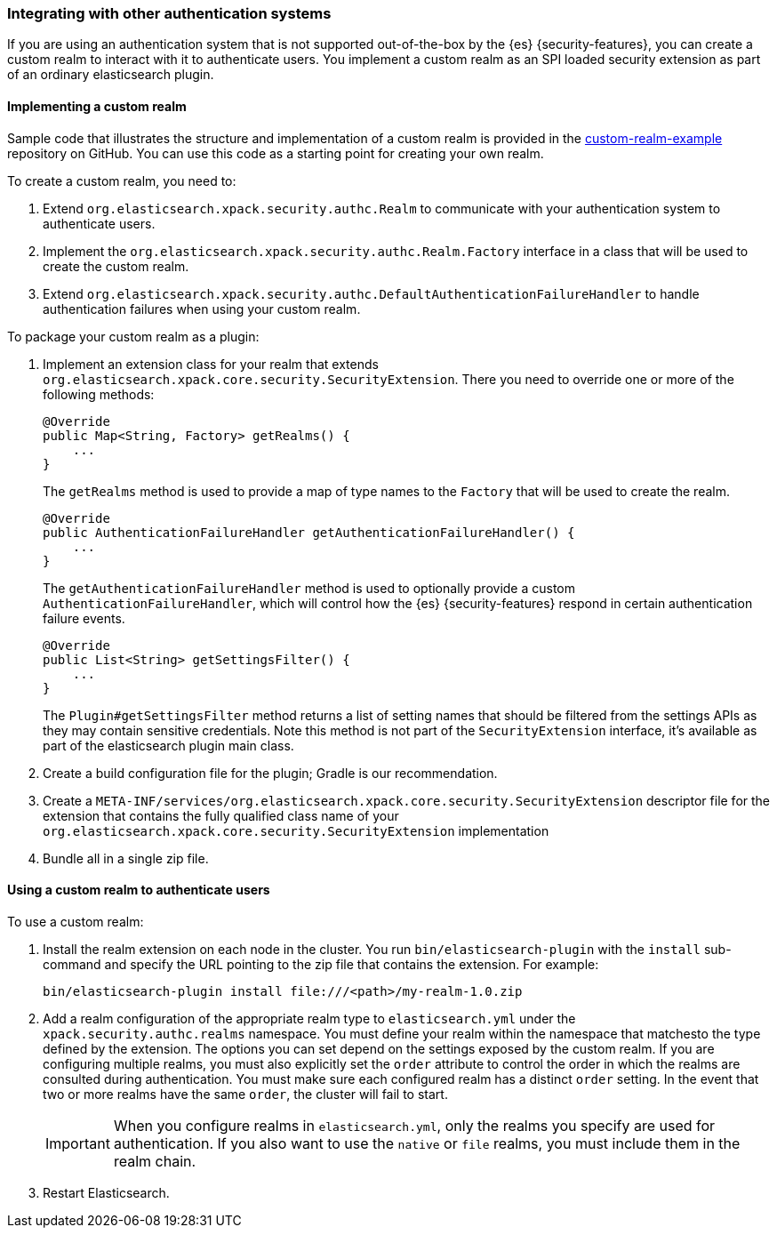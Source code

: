 [role="xpack"]
[[custom-realms]]
=== Integrating with other authentication systems

If you are using an authentication system that is not supported out-of-the-box
by the {es} {security-features}, you can create a custom realm to interact with
it to authenticate users. You implement a custom realm as an SPI loaded security
extension as part of an ordinary elasticsearch plugin.

[[implementing-custom-realm]]
==== Implementing a custom realm

Sample code that illustrates the structure and implementation of a custom realm
is provided in the https://github.com/elastic/shield-custom-realm-example[custom-realm-example]
repository on GitHub. You can use this code as a starting point for creating your
own realm.

To create a custom realm, you need to:

. Extend `org.elasticsearch.xpack.security.authc.Realm` to communicate with your
  authentication system to authenticate users.
. Implement the `org.elasticsearch.xpack.security.authc.Realm.Factory` interface in
  a class that will be used to create the custom realm.
. Extend `org.elasticsearch.xpack.security.authc.DefaultAuthenticationFailureHandler` to
  handle authentication failures when using your custom realm.

To package your custom realm as a plugin:

. Implement an extension class for your realm that extends
  `org.elasticsearch.xpack.core.security.SecurityExtension`. There you need to
  override one or more of the following methods:
+
[source,java]
----------------------------------------------------
@Override
public Map<String, Factory> getRealms() {
    ...
}
----------------------------------------------------
+
The `getRealms` method is used to provide a map of type names to the `Factory` that
will be used to create the realm.
+
[source,java]
----------------------------------------------------
@Override
public AuthenticationFailureHandler getAuthenticationFailureHandler() {
    ...
}
----------------------------------------------------
+
The `getAuthenticationFailureHandler` method is used to optionally provide a
custom `AuthenticationFailureHandler`, which will control how the
{es} {security-features} respond in certain authentication failure events.
+
[source,java]
----------------------------------------------------
@Override
public List<String> getSettingsFilter() {
    ...
}
----------------------------------------------------
+
The `Plugin#getSettingsFilter` method returns a list of setting names that should be
filtered from the settings APIs as they may contain sensitive credentials. Note this method is not
part of the `SecurityExtension` interface, it's available as part of the elasticsearch plugin main class.

. Create a build configuration file for the plugin; Gradle is our recommendation.
. Create a `META-INF/services/org.elasticsearch.xpack.core.security.SecurityExtension` descriptor file for the
  extension that contains the fully qualified class name of your `org.elasticsearch.xpack.core.security.SecurityExtension` implementation
. Bundle all in a single zip file.

[[using-custom-realm]]
==== Using a custom realm to authenticate users

To use a custom realm:

. Install the realm extension on each node in the cluster. You run
  `bin/elasticsearch-plugin` with the `install` sub-command and specify the URL
  pointing to the zip file that contains the extension. For example:
+
[source,shell]
----------------------------------------
bin/elasticsearch-plugin install file:///<path>/my-realm-1.0.zip
----------------------------------------

. Add a realm configuration of the appropriate realm type to `elasticsearch.yml`
under the `xpack.security.authc.realms` namespace.
You must define your realm within the namespace that matchesto the type defined
by the extension.
The options you can set depend on the settings exposed by the custom realm.
If you are configuring multiple realms, you must also explicitly set the
`order` attribute to control the order in which the realms are consulted during
authentication. You must make sure each configured realm has a distinct
`order` setting. In the event that two or more realms have the same `order`,
the cluster will fail to start.
+
IMPORTANT: When you configure realms in `elasticsearch.yml`, only the
realms you specify are used for authentication. If you also want to use the
`native` or `file` realms, you must include them in the realm chain.

. Restart Elasticsearch.
